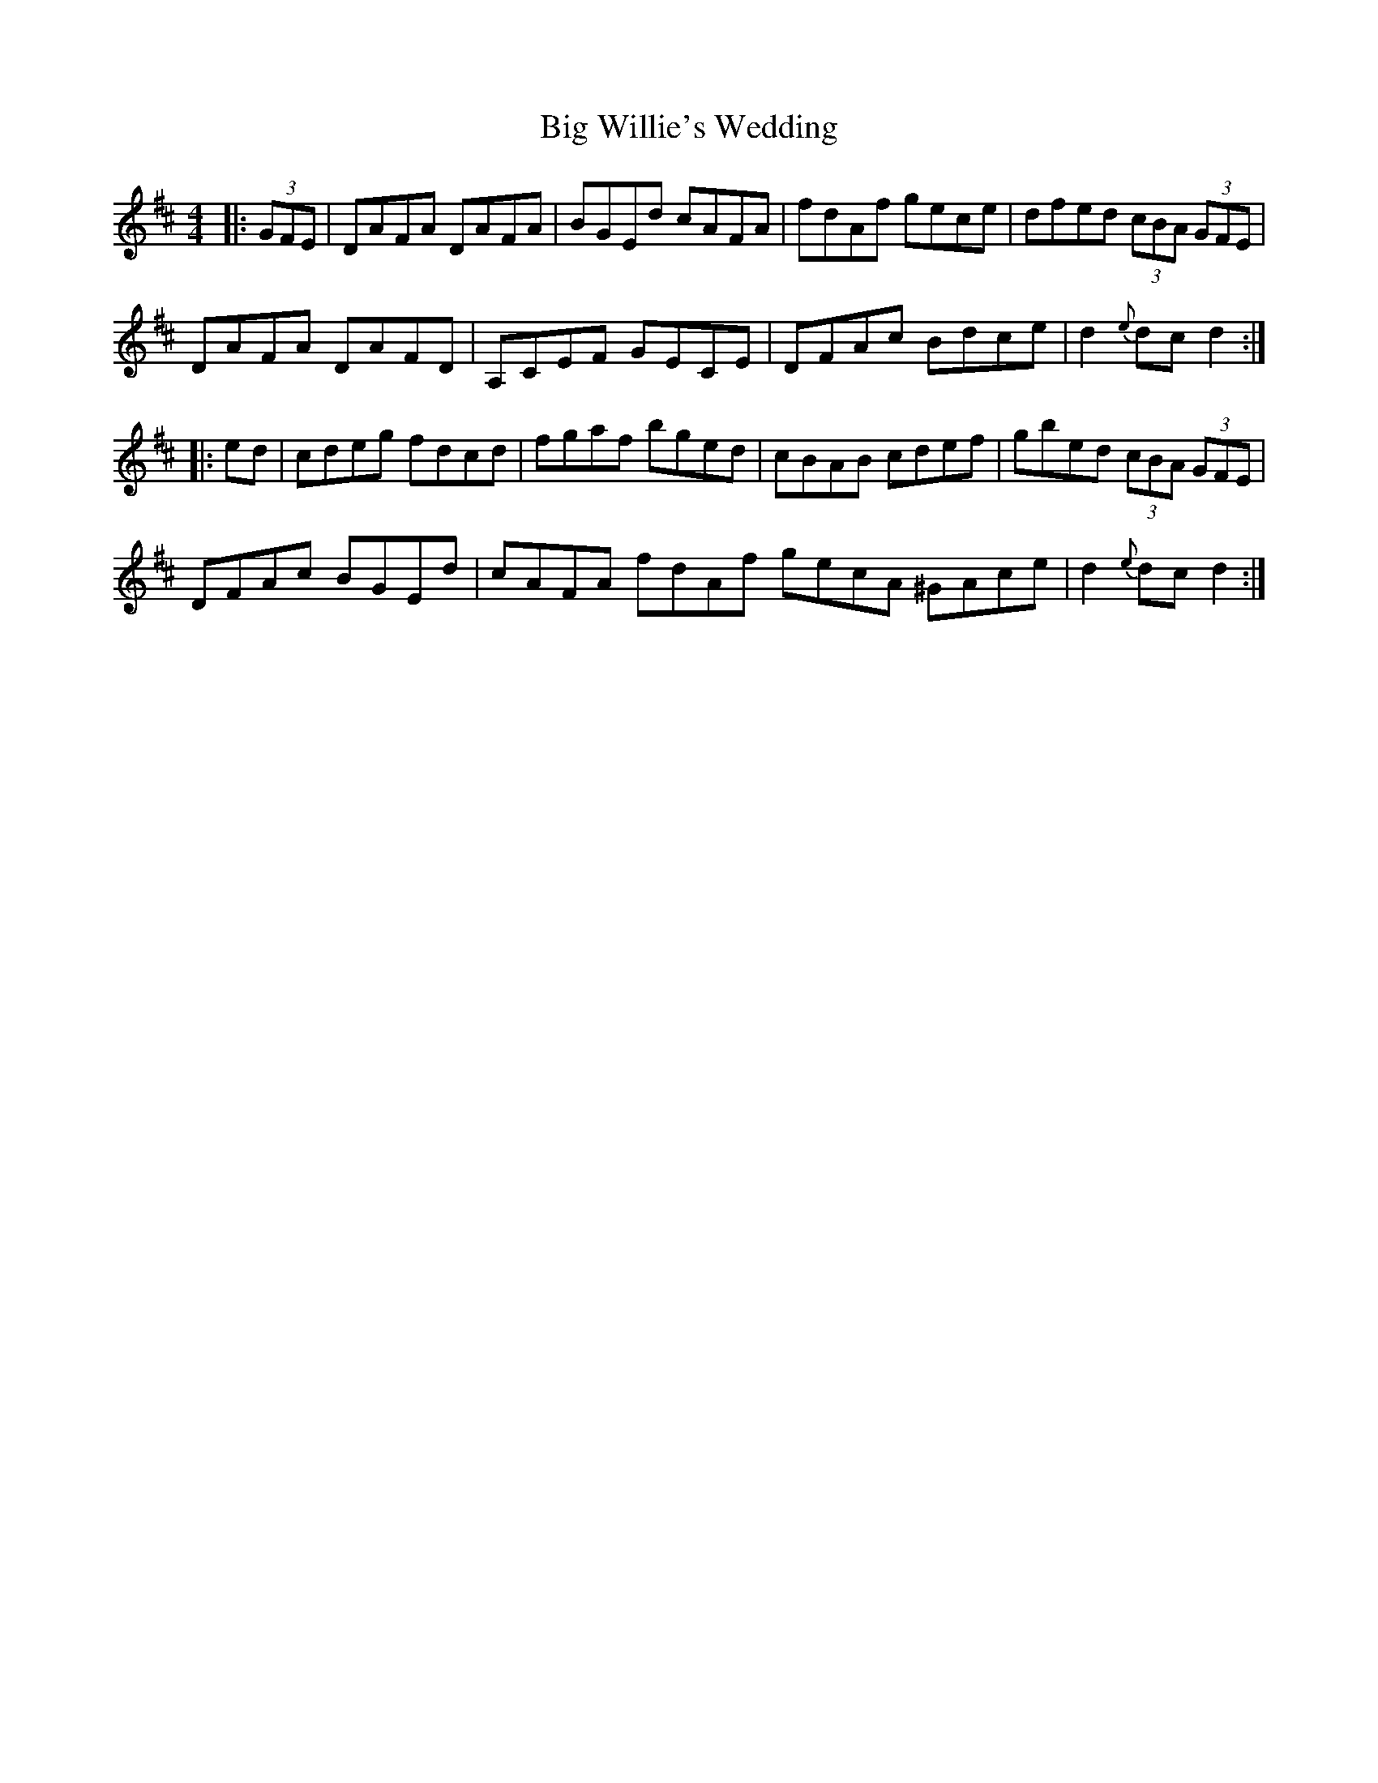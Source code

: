X: 3575
T: Big Willie's Wedding
R: hornpipe
M: 4/4
K: Dmajor
|:(3GFE|DAFA DAFA|BGEd cAFA|fdAf gece|dfed (3cBA (3GFE|
DAFA DAFD|A,CEF GECE|DFAc Bdce|d2 {e}dc d2:|
|:ed|cdeg fdcd|fgaf bged|cBAB cdef|gbed (3cBA (3GFE|
DFAc BGEd|cAFA fdAf gecA ^GAce|d2{e}dc d2:|

